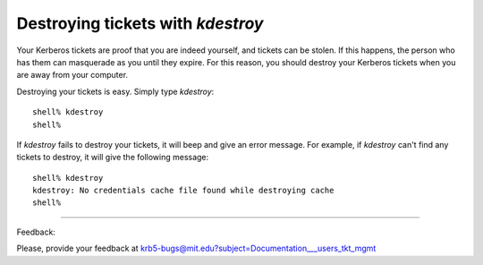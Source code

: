 Destroying tickets with *kdestroy*
=====================================

Your Kerberos tickets are proof that you are indeed yourself, and tickets can be stolen. If this happens, the person who has them can masquerade as you until they expire. For this reason, you should destroy your Kerberos tickets when you are away from your computer.

Destroying your tickets is easy. Simply type *kdestroy*::

     shell% kdestroy
     shell%

If *kdestroy* fails to destroy your tickets, it will beep and give an error message. For example, if *kdestroy* can't find any tickets to destroy, it will give the following message::

     shell% kdestroy
     kdestroy: No credentials cache file found while destroying cache
     shell%

------------------

Feedback:

Please, provide your feedback at krb5-bugs@mit.edu?subject=Documentation___users_tkt_mgmt



